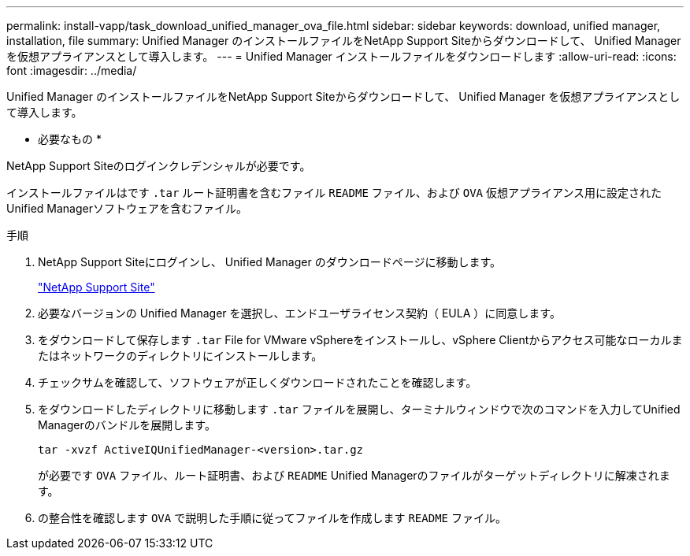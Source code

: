 ---
permalink: install-vapp/task_download_unified_manager_ova_file.html 
sidebar: sidebar 
keywords: download, unified manager, installation, file 
summary: Unified Manager のインストールファイルをNetApp Support Siteからダウンロードして、 Unified Manager を仮想アプライアンスとして導入します。 
---
= Unified Manager インストールファイルをダウンロードします
:allow-uri-read: 
:icons: font
:imagesdir: ../media/


[role="lead"]
Unified Manager のインストールファイルをNetApp Support Siteからダウンロードして、 Unified Manager を仮想アプライアンスとして導入します。

* 必要なもの *

NetApp Support Siteのログインクレデンシャルが必要です。

インストールファイルはです `.tar` ルート証明書を含むファイル `README` ファイル、および `OVA` 仮想アプライアンス用に設定されたUnified Managerソフトウェアを含むファイル。

.手順
. NetApp Support Siteにログインし、 Unified Manager のダウンロードページに移動します。
+
https://mysupport.netapp.com/site/products/all/details/activeiq-unified-manager/downloads-tab["NetApp Support Site"]

. 必要なバージョンの Unified Manager を選択し、エンドユーザライセンス契約（ EULA ）に同意します。
. をダウンロードして保存します `.tar` File for VMware vSphereをインストールし、vSphere Clientからアクセス可能なローカルまたはネットワークのディレクトリにインストールします。
. チェックサムを確認して、ソフトウェアが正しくダウンロードされたことを確認します。
. をダウンロードしたディレクトリに移動します `.tar` ファイルを展開し、ターミナルウィンドウで次のコマンドを入力してUnified Managerのバンドルを展開します。
+
[listing]
----
tar -xvzf ActiveIQUnifiedManager-<version>.tar.gz
----
+
が必要です `OVA` ファイル、ルート証明書、および `README` Unified Managerのファイルがターゲットディレクトリに解凍されます。

. の整合性を確認します `OVA` で説明した手順に従ってファイルを作成します `README` ファイル。

